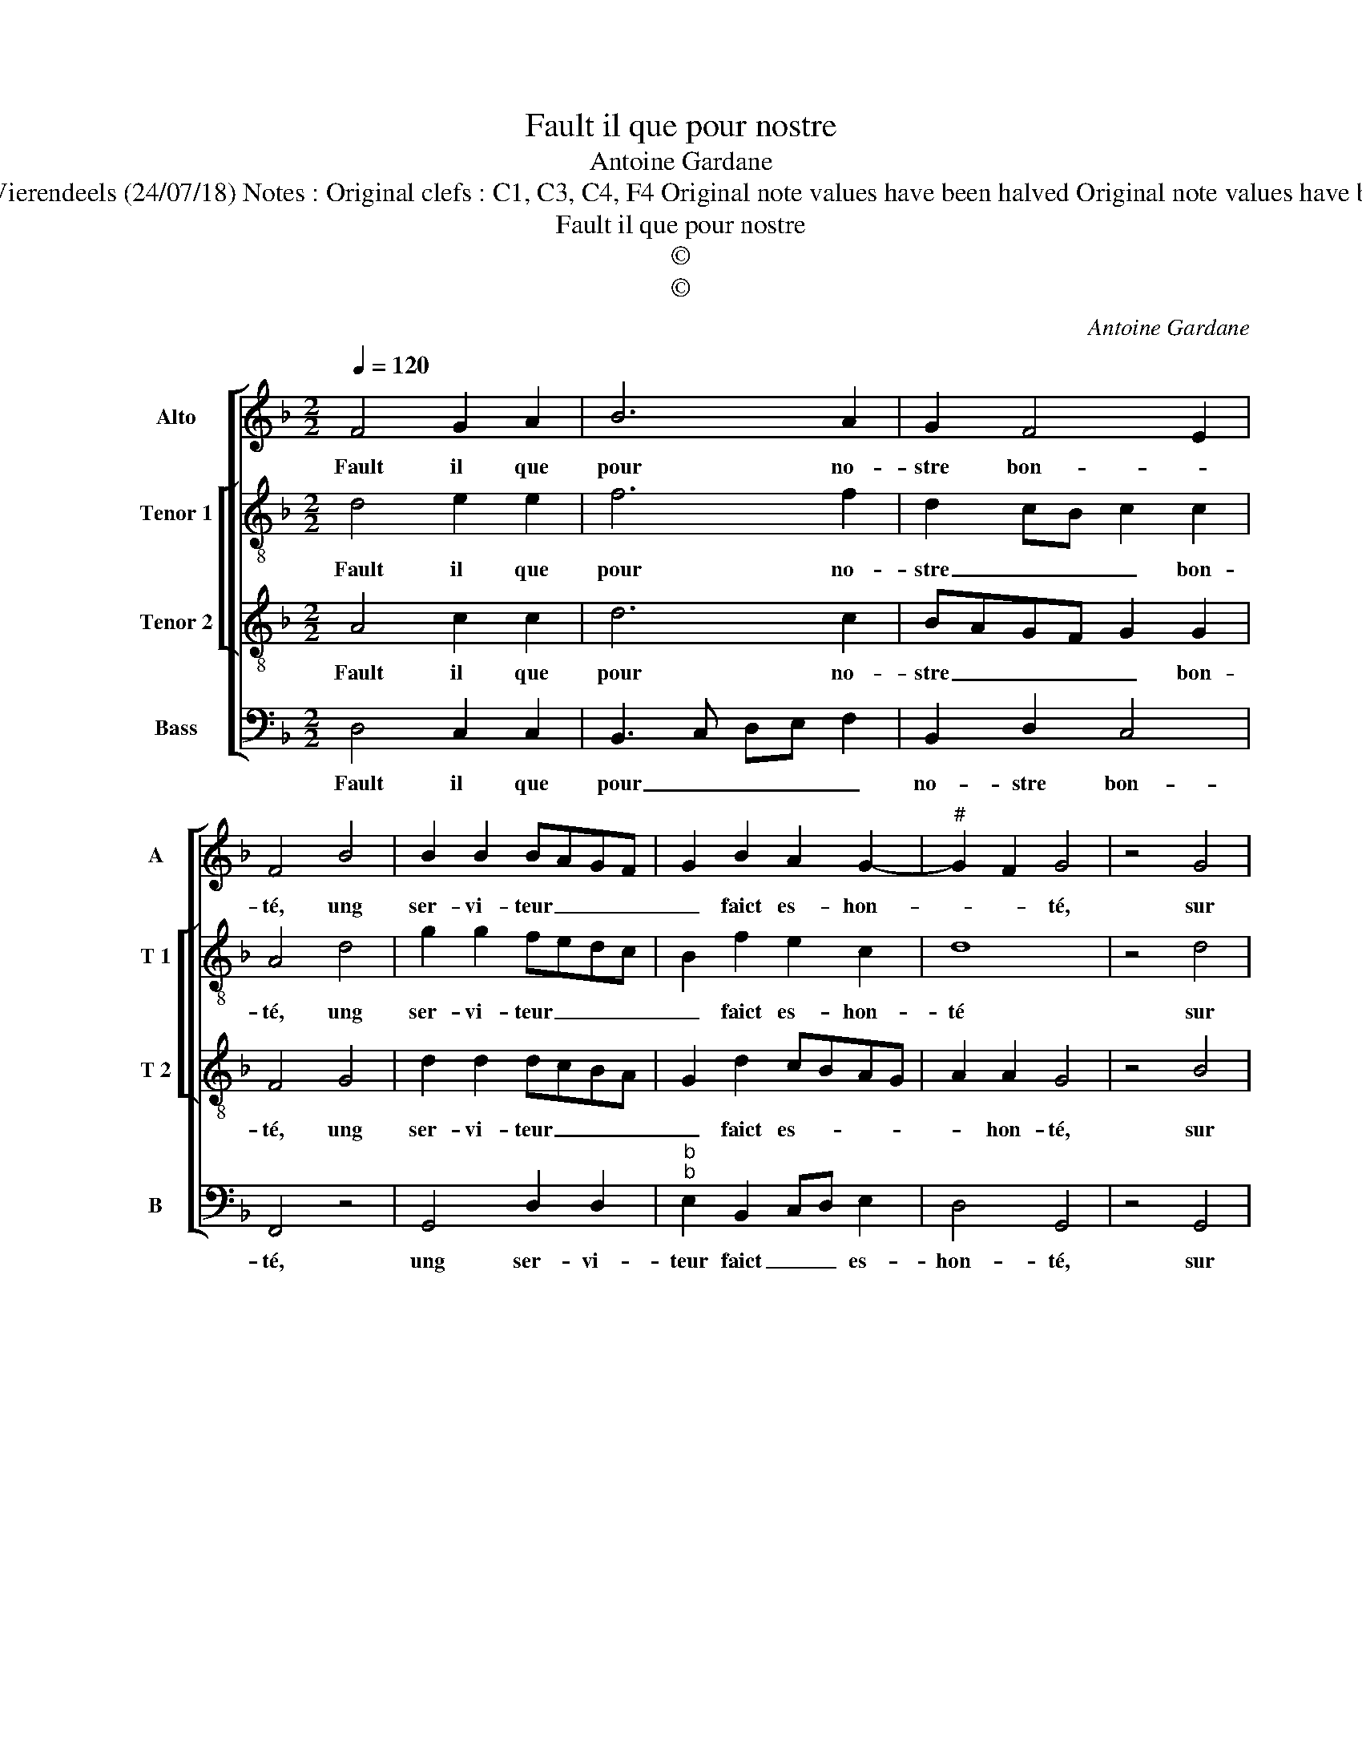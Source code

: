X:1
T:Fault il que pour nostre
T:Antoine Gardane
T:Source : Livre XXV de 28 chansons nouvelles à 4 parties---Paris---P.Attaingnant---1547. Editor : André Vierendeels (24/07/18) Notes : Original clefs : C1, C3, C4, F4 Original note values have been halved Original note values have been quartered in 3-beat measures Editorial accidentals above the staff Dotted bracket indicate black notes
T:Fault il que pour nostre
T:©
T:©
C:Antoine Gardane
Z:©
%%score [ 1 [ 2 3 ] 4 ]
L:1/8
Q:1/4=120
M:2/2
K:F
V:1 treble nm="Alto" snm="A"
V:2 treble-8 nm="Tenor 1" snm="T 1"
V:3 treble-8 nm="Tenor 2" snm="T 2"
V:4 bass nm="Bass" snm="B"
V:1
 F4 G2 A2 | B6 A2 | G2 F4 E2 | F4 B4 | B2 B2 BAGF | G2 B2 A2 G2- |"^#" G2 F2 G4 | z4 G4 | %8
w: Fault il que|pour no-|stre bon- *|té, ung|ser- vi- teur _ _ _|_ faict es- hon-|* * té,|sur|
 G2 G2 FEFG | AGFE F2 A2 | G2 F4 E2 |[M:3/4] F4 z2 |: B2 B2 B2 | G4 B2 | A4 G2 | F2 G2 z2 | %16
w: nous se pro- * * *|* * * * mect u-|ne'au- da- *|ce,|tant qu'il veult|que pour|luy on|fa- ce|
 F2 G2 A2 | B3 A G2 | F4 E2 |[M:2/2] F4 z4 | F4 G2 A2 | B6 A2 | G2 F4 E2 | F8 :| %24
w: cho- se'où l'hon-|neur n'est rien|com- *|pte,|cho- se'où l'hon-|neur nest|rien com- *|pte.|
V:2
 d4 e2 e2 | f6 f2 | d2 cB c2 c2 | A4 d4 | g2 g2 fedc | B2 f2 e2 c2 | d8 | z4 d4 | d2 d2 d2 A2- | %9
w: Fault il que|pour no-|stre _ _ _ bon-|té, ung|ser- vi- teur _ _ _|_ faict es- hon-|té|sur|nous se pro- mect|
 ABcB AG F2 | G2 c2 c4 |[M:3/4] c4 z2 |: d2 d2 d2 | c4 d2 | c2 d4 | d2 B2 z2 | d2 d2 f2 | f3 e d2 | %18
w: _ _ _ _ _ _ _|u- ne'au- da-|ce,|tant qu'il veult|que pour|luy on|fa- ce,|cho- se'où l'hon-|neur _ _|
 c2 c2 c2 |[M:2/2] B4 z4 | c4 e2 f2 | g2 f2 f3 e | d2 B2 c4- | c8 :| %24
w: n'est rien com-|pte,|cho- se'où l'hon-|neur n'et rien _|_ com- pte.|_|
V:3
 A4 c2 c2 | d6 c2 | BAGF G2 G2 | F4 G4 | d2 d2 dcBA | G2 d2 cBAG | A2 A2 G4 | z4 B4 | B2 B2 A2 d2 | %9
w: Fault il que|pour no-|stre _ _ _ _ bon-|té, ung|ser- vi- teur _ _ _|_ faict es- * * *|* hon- té,|sur|nous se pro- mect|
 cBAG F2 c2- | cB A2 G4 |[M:3/4] F4 z2 |: F2 F2 G2 | E4 F2 | A4 B2 | A2 G2 z2 | A2 B2 c2 | %17
w: u- * * * * ne'au-|* * * da-|ce,|tant qu'il veult|que pour|luy on|fa- ce|cho- se'où l'hon-|
 d3 c B2 | A2 G2 G2 |[M:2/2] F4 z4 | A4 c2 c2 | d6 c2 | BAGF G2 G2 | F8 :| %24
w: neur _ _|n'est rien com-|pte,|cho- se'où l'hon-|neur nest|rien _ _ _ _ com-|pte.|
V:4
 D,4 C,2 C,2 | B,,3 C, D,E, F,2 | B,,2 D,2 C,4 | F,,4 z4 | G,,4 D,2 D,2 | %5
w: Fault il que|pour _ _ _ _|no- stre bon-|té,|ung ser- vi-|
"^b""^b" E,2 B,,2 C,D, E,2 | D,4 G,,4 | z4 G,,4 | G,,2 G,,2 D,C,D,E, | F,2 C,2 D,2 F,2 | %10
w: teur faict _ _ es-|hon- té,|sur|nous se pro- * * *|* mect u- ne'au-|
 E,2 F,2 C,4 |[M:3/4] F,,4 z2 |: B,,2 B,,2 G,,2 | C,4 B,,2 | F,4 G,2 | D,2 G,,2 z2 | D,2 G,2 F,2 | %17
w: * * da-|ce,|tant qu'il veult|que pour|luy on|fa- ce|cho- se'où l'hon-|
 B,,4 B,,2 | F,,2 C,4 |[M:2/2] F,,4 z4 | F,,4 C,2 A,,2 | G,,A,,B,,C, D,E, F,2 | B,,2 D,2 C,4 | %23
w: neur n'est|rien com-|pte,|cho- se'où l'hon-|neur _ _ _ _ _ _|nest rien com-|
 F,,8 :| %24
w: pte.|

